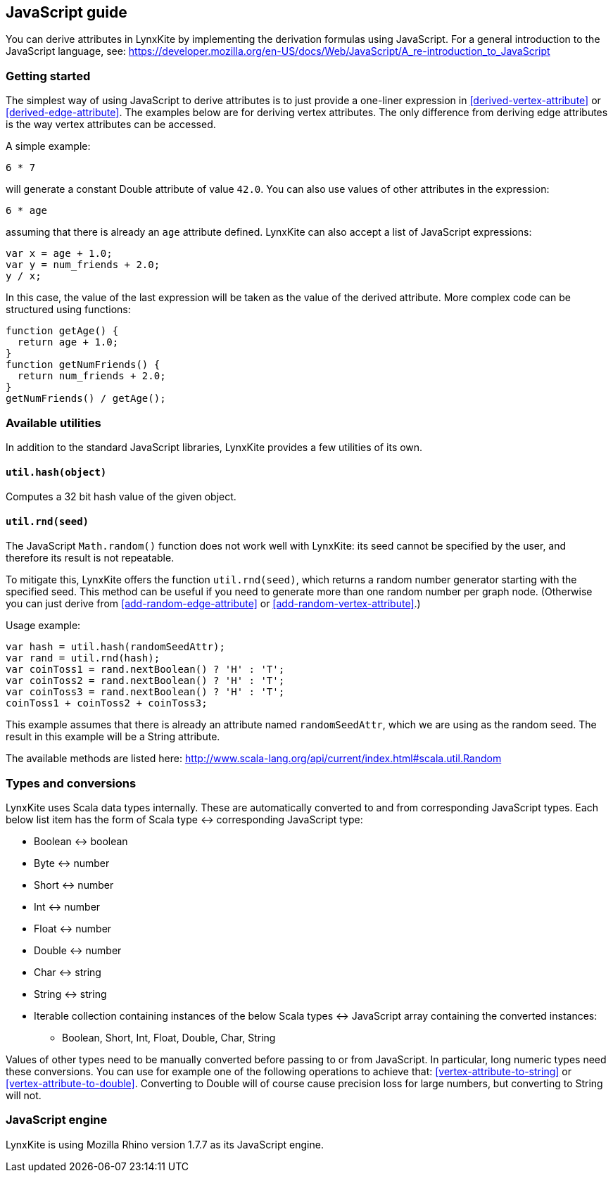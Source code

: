 ## JavaScript guide

You can derive attributes in LynxKite by implementing the derivation formulas using JavaScript. For a
general introduction to the JavaScript language, see:
https://developer.mozilla.org/en-US/docs/Web/JavaScript/A_re-introduction_to_JavaScript

### Getting started

The simplest way of using JavaScript to derive attributes is to just provide a one-liner expression
in <<derived-vertex-attribute>> or <<derived-edge-attribute>>. The examples below are for deriving
vertex attributes. The only difference from deriving edge attributes is the way vertex attributes can be
accessed.

A simple example:
```
6 * 7
```
will generate a constant Double attribute of value `42.0`. You can also use values of other attributes
in the expression:
```
6 * age
```
assuming that there is already an `age` attribute defined. LynxKite can also accept a list of
JavaScript expressions:
```
var x = age + 1.0;
var y = num_friends + 2.0;
y / x;
```
In this case, the value of the last expression will be taken as the value of the derived attribute.
More complex code can be structured using functions:
```
function getAge() {
  return age + 1.0;
}
function getNumFriends() {
  return num_friends + 2.0;
}
getNumFriends() / getAge();
```

### Available utilities

In addition to the standard JavaScript libraries, LynxKite provides a few utilities of
its own.

#### `util.hash(object)`

Computes a 32 bit hash value of the given object.

#### `util.rnd(seed)`

The JavaScript `Math.random()` function does not work well with LynxKite: its seed
cannot be specified by the user, and therefore its result is not repeatable.

To mitigate this, LynxKite offers the function `util.rnd(seed)`, which returns a
random number generator starting with the specified seed. This method can be useful
if you need to generate more than one random number per graph node. (Otherwise
you can just derive from <<add-random-edge-attribute>> or <<add-random-vertex-attribute>>.)

Usage example:
```
var hash = util.hash(randomSeedAttr);
var rand = util.rnd(hash);
var coinToss1 = rand.nextBoolean() ? 'H' : 'T';
var coinToss2 = rand.nextBoolean() ? 'H' : 'T';
var coinToss3 = rand.nextBoolean() ? 'H' : 'T';
coinToss1 + coinToss2 + coinToss3;
```
This example assumes that there is already an attribute named `randomSeedAttr`,
which we are using as the random seed. The result in this example will be a String
attribute.

The available methods are listed here:
http://www.scala-lang.org/api/current/index.html#scala.util.Random


### Types and conversions

LynxKite uses Scala data types internally. These are automatically converted to and from corresponding
JavaScript types. Each below list item has the form of Scala type &harr; corresponding
JavaScript type:

* Boolean &harr; boolean
* Byte &harr; number
* Short &harr; number
* Int &harr; number
* Float &harr; number
* Double &harr; number
* Char &harr; string
* String &harr; string
* Iterable collection containing instances of the below Scala types &harr; JavaScript array
containing the converted instances:
** Boolean, Short,  Int, Float, Double, Char, String

Values of other types need to be manually converted before passing to or from JavaScript. In
particular, long numeric types need these conversions. You can use for example one of
the following operations to achieve that:
<<vertex-attribute-to-string>> or <<vertex-attribute-to-double>>.
Converting to Double will of course cause precision loss for large numbers, but
converting to String will not.

### JavaScript engine

LynxKite is using Mozilla Rhino version 1.7.7 as its JavaScript engine.
